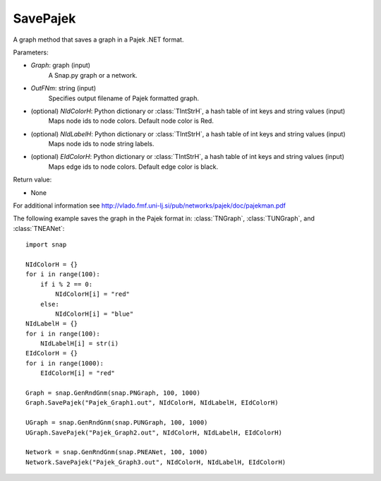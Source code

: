 SavePajek
'''''''''

.. function:: SavePajek (Graph, OutFNm, NIdColorH = None, NIdLabelH = None, EIdColorH = None)

A graph method that saves a graph in a Pajek .NET format.

Parameters:

- *Graph*: graph (input)
    A Snap.py graph or a network.

- *OutFNm*: string (input)
    Specifies output filename of Pajek formatted graph.
    
- (optional) *NIdColorH*: Python dictionary or :class:`TIntStrH`, a hash table of int keys and string values (input)
    Maps node ids to node colors. Default node color is Red.

- (optional) *NIdLabelH*: Python dictionary or :class:`TIntStrH`, a hash table of int keys and string values (input)
    Maps node ids to node string labels.

- (optional) *EIdColorH*: Python dictionary or :class:`TIntStrH`, a hash table of int keys and string values (input)
    Maps edge ids to node colors. Default edge color is black.

Return value:

- None

For additional information see http://vlado.fmf.uni-lj.si/pub/networks/pajek/doc/pajekman.pdf


The following example saves the graph in the Pajek format in: 
:class:`TNGraph`, :class:`TUNGraph`, and :class:`TNEANet`::

    import snap

    NIdColorH = {}
    for i in range(100):
        if i % 2 == 0:
            NIdColorH[i] = "red"
        else:
            NIdColorH[i] = "blue"
    NIdLabelH = {}
    for i in range(100):
        NIdLabelH[i] = str(i)
    EIdColorH = {}
    for i in range(1000):
        EIdColorH[i] = "red"

    Graph = snap.GenRndGnm(snap.PNGraph, 100, 1000)
    Graph.SavePajek("Pajek_Graph1.out", NIdColorH, NIdLabelH, EIdColorH)
        
    UGraph = snap.GenRndGnm(snap.PUNGraph, 100, 1000)
    UGraph.SavePajek("Pajek_Graph2.out", NIdColorH, NIdLabelH, EIdColorH)
    
    Network = snap.GenRndGnm(snap.PNEANet, 100, 1000)
    Network.SavePajek("Pajek_Graph3.out", NIdColorH, NIdLabelH, EIdColorH)
